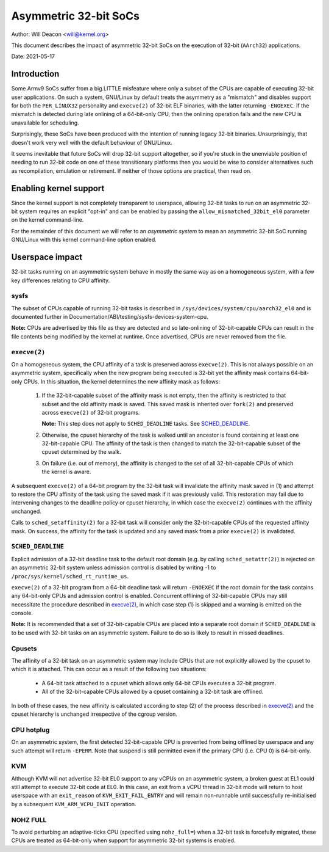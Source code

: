 ======================
Asymmetric 32-bit SoCs
======================

Author: Will Deacon <will@kernel.org>

This document describes the impact of asymmetric 32-bit SoCs on the
execution of 32-bit (``AArch32``) applications.

Date: 2021-05-17

Introduction
============

Some Armv9 SoCs suffer from a big.LITTLE misfeature where only a subset
of the CPUs are capable of executing 32-bit user applications. On such
a system, GNU/Linux by default treats the asymmetry as a "mismatch" and
disables support for both the ``PER_LINUX32`` personality and
``execve(2)`` of 32-bit ELF binaries, with the latter returning
``-ENOEXEC``. If the mismatch is detected during late onlining of a
64-bit-only CPU, then the onlining operation fails and the new CPU is
unavailable for scheduling.

Surprisingly, these SoCs have been produced with the intention of
running legacy 32-bit binaries. Unsurprisingly, that doesn't work very
well with the default behaviour of GNU/Linux.

It seems inevitable that future SoCs will drop 32-bit support
altogether, so if you're stuck in the unenviable position of needing to
run 32-bit code on one of these transitionary platforms then you would
be wise to consider alternatives such as recompilation, emulation or
retirement. If neither of those options are practical, then read on.

Enabling kernel support
=======================

Since the kernel support is not completely transparent to userspace,
allowing 32-bit tasks to run on an asymmetric 32-bit system requires an
explicit "opt-in" and can be enabled by passing the
``allow_mismatched_32bit_el0`` parameter on the kernel command-line.

For the remainder of this document we will refer to an *asymmetric
system* to mean an asymmetric 32-bit SoC running GNU/Linux with this kernel
command-line option enabled.

Userspace impact
================

32-bit tasks running on an asymmetric system behave in mostly the same
way as on a homogeneous system, with a few key differences relating to
CPU affinity.

sysfs
-----

The subset of CPUs capable of running 32-bit tasks is described in
``/sys/devices/system/cpu/aarch32_el0`` and is documented further in
Documentation/ABI/testing/sysfs-devices-system-cpu.

**Note:** CPUs are advertised by this file as they are detected and so
late-onlining of 32-bit-capable CPUs can result in the file contents
being modified by the kernel at runtime. Once advertised, CPUs are never
removed from the file.

``execve(2)``
-------------

On a homogeneous system, the CPU affinity of a task is preserved across
``execve(2)``. This is not always possible on an asymmetric system,
specifically when the new program being executed is 32-bit yet the
affinity mask contains 64-bit-only CPUs. In this situation, the kernel
determines the new affinity mask as follows:

  1. If the 32-bit-capable subset of the affinity mask is not empty,
     then the affinity is restricted to that subset and the old affinity
     mask is saved. This saved mask is inherited over ``fork(2)`` and
     preserved across ``execve(2)`` of 32-bit programs.

     **Note:** This step does not apply to ``SCHED_DEADLINE`` tasks.
     See `SCHED_DEADLINE`_.

  2. Otherwise, the cpuset hierarchy of the task is walked until an
     ancestor is found containing at least one 32-bit-capable CPU. The
     affinity of the task is then changed to match the 32-bit-capable
     subset of the cpuset determined by the walk.

  3. On failure (i.e. out of memory), the affinity is changed to the set
     of all 32-bit-capable CPUs of which the kernel is aware.

A subsequent ``execve(2)`` of a 64-bit program by the 32-bit task will
invalidate the affinity mask saved in (1) and attempt to restore the CPU
affinity of the task using the saved mask if it was previously valid.
This restoration may fail due to intervening changes to the deadline
policy or cpuset hierarchy, in which case the ``execve(2)`` continues
with the affinity unchanged.

Calls to ``sched_setaffinity(2)`` for a 32-bit task will consider only
the 32-bit-capable CPUs of the requested affinity mask. On success, the
affinity for the task is updated and any saved mask from a prior
``execve(2)`` is invalidated.

``SCHED_DEADLINE``
------------------

Explicit admission of a 32-bit deadline task to the default root domain
(e.g. by calling ``sched_setattr(2)``) is rejected on an asymmetric
32-bit system unless admission control is disabled by writing -1 to
``/proc/sys/kernel/sched_rt_runtime_us``.

``execve(2)`` of a 32-bit program from a 64-bit deadline task will
return ``-ENOEXEC`` if the root domain for the task contains any
64-bit-only CPUs and admission control is enabled. Concurrent offlining
of 32-bit-capable CPUs may still necessitate the procedure described in
`execve(2)`_, in which case step (1) is skipped and a warning is
emitted on the console.

**Note:** It is recommended that a set of 32-bit-capable CPUs are placed
into a separate root domain if ``SCHED_DEADLINE`` is to be used with
32-bit tasks on an asymmetric system. Failure to do so is likely to
result in missed deadlines.

Cpusets
-------

The affinity of a 32-bit task on an asymmetric system may include CPUs
that are not explicitly allowed by the cpuset to which it is attached.
This can occur as a result of the following two situations:

  - A 64-bit task attached to a cpuset which allows only 64-bit CPUs
    executes a 32-bit program.

  - All of the 32-bit-capable CPUs allowed by a cpuset containing a
    32-bit task are offlined.

In both of these cases, the new affinity is calculated according to step
(2) of the process described in `execve(2)`_ and the cpuset hierarchy is
unchanged irrespective of the cgroup version.

CPU hotplug
-----------

On an asymmetric system, the first detected 32-bit-capable CPU is
prevented from being offlined by userspace and any such attempt will
return ``-EPERM``. Note that suspend is still permitted even if the
primary CPU (i.e. CPU 0) is 64-bit-only.

KVM
---

Although KVM will not advertise 32-bit EL0 support to any vCPUs on an
asymmetric system, a broken guest at EL1 could still attempt to execute
32-bit code at EL0. In this case, an exit from a vCPU thread in 32-bit
mode will return to host userspace with an ``exit_reason`` of
``KVM_EXIT_FAIL_ENTRY`` and will remain non-runnable until successfully
re-initialised by a subsequent ``KVM_ARM_VCPU_INIT`` operation.

NOHZ FULL
---------

To avoid perturbing an adaptive-ticks CPU (specified using
``nohz_full=``) when a 32-bit task is forcefully migrated, these CPUs
are treated as 64-bit-only when support for asymmetric 32-bit systems
is enabled.
